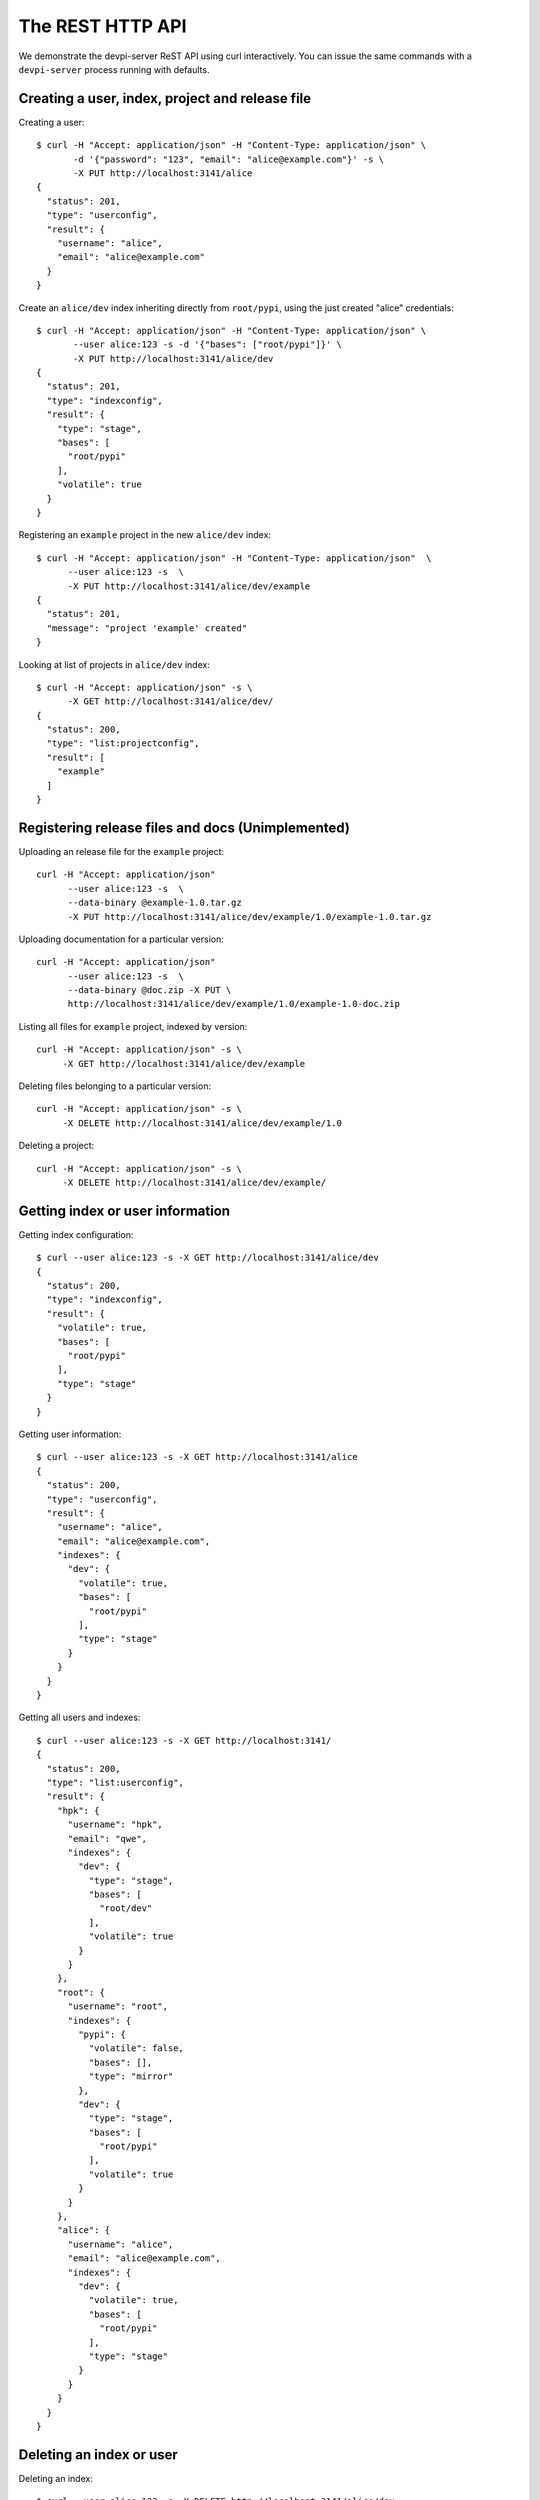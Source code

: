 The REST HTTP API
=======================

We demonstrate the devpi-server ReST API using curl interactively.
You can issue the same commands with a ``devpi-server`` process
running with defaults.


Creating a user, index, project and release file
--------------------------------------------------

Creating a user::

    $ curl -H "Accept: application/json" -H "Content-Type: application/json" \
           -d '{"password": "123", "email": "alice@example.com"}' -s \
           -X PUT http://localhost:3141/alice
    {
      "status": 201, 
      "type": "userconfig", 
      "result": {
        "username": "alice", 
        "email": "alice@example.com"
      }
    }

Create an ``alice/dev`` index inheriting directly from ``root/pypi``,
using the just created "alice" credentials::

    $ curl -H "Accept: application/json" -H "Content-Type: application/json" \
           --user alice:123 -s -d '{"bases": ["root/pypi"]}' \
           -X PUT http://localhost:3141/alice/dev
    {
      "status": 201, 
      "type": "indexconfig", 
      "result": {
        "type": "stage", 
        "bases": [
          "root/pypi"
        ], 
        "volatile": true
      }
    }

Registering an ``example`` project in the new ``alice/dev`` index::

     $ curl -H "Accept: application/json" -H "Content-Type: application/json"  \
           --user alice:123 -s  \
           -X PUT http://localhost:3141/alice/dev/example
     {
       "status": 201, 
       "message": "project 'example' created"
     }

Looking at list of projects in ``alice/dev`` index::

     $ curl -H "Accept: application/json" -s \
           -X GET http://localhost:3141/alice/dev/
     {
       "status": 200, 
       "type": "list:projectconfig", 
       "result": [
         "example"
       ]
     }

Registering release files and docs (Unimplemented)
-----------------------------------------------------------------

Uploading an release file for the ``example`` project::

     curl -H "Accept: application/json" 
           --user alice:123 -s  \
           --data-binary @example-1.0.tar.gz
           -X PUT http://localhost:3141/alice/dev/example/1.0/example-1.0.tar.gz

Uploading documentation for a particular version::

     curl -H "Accept: application/json" 
           --user alice:123 -s  \
           --data-binary @doc.zip -X PUT \
           http://localhost:3141/alice/dev/example/1.0/example-1.0-doc.zip

Listing all files for ``example`` project, indexed by version::

      curl -H "Accept: application/json" -s \
           -X GET http://localhost:3141/alice/dev/example

Deleting files belonging to a particular version::

      curl -H "Accept: application/json" -s \
           -X DELETE http://localhost:3141/alice/dev/example/1.0

Deleting a project::

      curl -H "Accept: application/json" -s \
           -X DELETE http://localhost:3141/alice/dev/example/

Getting index or user information
--------------------------------------------------

Getting index configuration::

    $ curl --user alice:123 -s -X GET http://localhost:3141/alice/dev
    {
      "status": 200, 
      "type": "indexconfig", 
      "result": {
        "volatile": true, 
        "bases": [
          "root/pypi"
        ], 
        "type": "stage"
      }
    }

Getting user information::

    $ curl --user alice:123 -s -X GET http://localhost:3141/alice
    {
      "status": 200, 
      "type": "userconfig", 
      "result": {
        "username": "alice", 
        "email": "alice@example.com", 
        "indexes": {
          "dev": {
            "volatile": true, 
            "bases": [
              "root/pypi"
            ], 
            "type": "stage"
          }
        }
      }
    }

Getting all users and indexes::

    $ curl --user alice:123 -s -X GET http://localhost:3141/
    {
      "status": 200, 
      "type": "list:userconfig", 
      "result": {
        "hpk": {
          "username": "hpk", 
          "email": "qwe", 
          "indexes": {
            "dev": {
              "type": "stage", 
              "bases": [
                "root/dev"
              ], 
              "volatile": true
            }
          }
        }, 
        "root": {
          "username": "root", 
          "indexes": {
            "pypi": {
              "volatile": false, 
              "bases": [], 
              "type": "mirror"
            }, 
            "dev": {
              "type": "stage", 
              "bases": [
                "root/pypi"
              ], 
              "volatile": true
            }
          }
        }, 
        "alice": {
          "username": "alice", 
          "email": "alice@example.com", 
          "indexes": {
            "dev": {
              "volatile": true, 
              "bases": [
                "root/pypi"
              ], 
              "type": "stage"
            }
          }
        }
      }
    }

Deleting an index or user
--------------------------------------------------

Deleting an index::

    $ curl --user alice:123 -s -X DELETE http://localhost:3141/alice/dev
    {
      "status": 201, 
      "message": "index alice/dev deleted"
    }

Deleting a user::

    $ curl --user alice:123 -s -X DELETE http://localhost:3141/alice
    {
      "status": 200, 
      "message": "user 'alice' deleted"
    }

